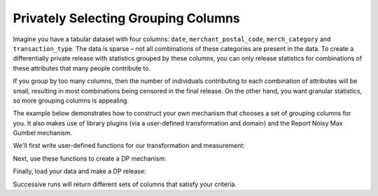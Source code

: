 Privately Selecting Grouping Columns
====================================

Imagine you have a tabular dataset with four columns:
``date``, ``merchant_postal_code``, ``merch_category`` and ``transaction_type``.
The data is sparse – not all combinations of these categories are present in the data.
To create a differentially private release with statistics grouped by these columns,
you can only release statistics for combinations of these attributes that many people contribute to.

If you group by too many columns,
then the number of individuals contributing to each combination of attributes will be small,
resulting in most combinations being censored in the final release.
On the other hand, you want granular statistics, so more grouping columns is appealing.

The example below demonstrates how to construct your own mechanism that chooses a set of grouping columns for you.
It also makes use of library plugins (via a user-defined transformation and domain)
and the Report Noisy Max Gumbel mechanism.

We'll first write user-defined functions for our transformation and measurement:

.. tab-set::

    .. tab-item:: Python
        :sync: python

        .. literalinclude:: code/selecting-grouping-columns.rst
            :language: python
            :start-after: user-defined-functions
            :end-before: /user-defined-functions

Next, use these functions to create a DP mechanism:

.. tab-set::

    .. tab-item:: Python
        :sync: python

        .. literalinclude:: code/selecting-grouping-columns.rst
            :language: python
            :start-after: dp-mechanism
            :end-before: /dp-mechanism

Finally, load your data and make a DP release:

.. tab-set::

    .. tab-item:: Python
        :sync: python

        .. literalinclude:: code/selecting-grouping-columns.rst
            :language: python
            :start-after: dp-release
            :end-before: /dp-release

Successive runs will return different sets of columns that satisfy your criteria.